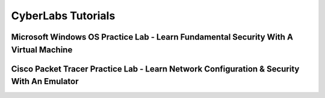 **CyberLabs Tutorials**
=============================================================

.. image:: https://raw.githubusercontent.com/natt96z/cybersac/main/docs/img/01a9c18e46512c573e128481c80f2c97.png
   :width: 100%
   :align: center
   
.. image:: https://raw.githubusercontent.com/natt96z/cybersac/main/docs/img/Labs_IO_Beaker_hero.gif
   :width: 56%
   :align: center


Microsoft Windows OS Practice Lab - Learn Fundamental Security With A Virtual Machine
~~~~~~~~~~~~~~~~~~~~~~~~~~~~~~~~~~~~~~~~~~~~~~~~~~~~~~~~~~~~~~~~~~~~~~~~~~~



Cisco Packet Tracer Practice Lab - Learn Network Configuration & Security With An Emulator
~~~~~~~~~~~~~~~~~~~~~~~~~~~~~~~~~~~~~~~~~~~~~~~~~~~~~~~~~~~~~~~~~~~~~~~~~~~~~~~~~~~~~~~~~~~

